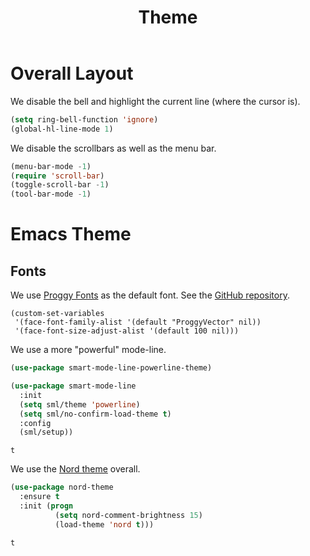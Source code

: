 #+title: Theme

* Overall Layout

  We disable the bell and highlight the current line (where the cursor
  is).

  #+begin_src emacs-lisp
    (setq ring-bell-function 'ignore)
    (global-hl-line-mode 1)
  #+end_src
  
  We disable the scrollbars as well as the menu bar.

  #+begin_src emacs-lisp
    (menu-bar-mode -1)
    (require 'scroll-bar)
    (toggle-scroll-bar -1)
    (tool-bar-mode -1)
  #+end_src

* Emacs Theme

** Fonts 

  We use [[http://www.proggyfonts.net/][Proggy Fonts]] as the default font. See the [[https://github.com/bluescan/proggyfonts][GitHub repository]].
  
  #+begin_src elisp
    (custom-set-variables
     '(face-font-family-alist '(default "ProggyVector" nil))
     '(face-font-size-adjust-alist '(default 100 nil)))
  #+end_src  

  #+RESULTS:


  We use a more "powerful" mode-line.
  
  #+begin_src emacs-lisp
    (use-package smart-mode-line-powerline-theme)

    (use-package smart-mode-line
      :init
      (setq sml/theme 'powerline)
      (setq sml/no-confirm-load-theme t)
      :config
      (sml/setup))
  #+end_src

  #+RESULTS:
  : t
  
  We use the [[https://www.nordtheme.com/][Nord theme]] overall.
  
  #+begin_src emacs-lisp
    (use-package nord-theme
      :ensure t
      :init (progn
              (setq nord-comment-brightness 15)
              (load-theme 'nord t)))
  #+end_src

  #+RESULTS:
  : t

  
